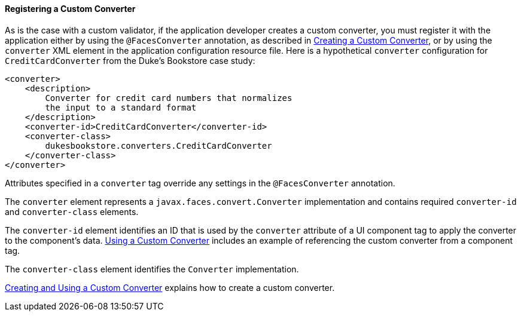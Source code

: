 [[BNAXE]][[registering-a-custom-converter]]

==== Registering a Custom Converter

As is the case with a custom validator, if the application developer
creates a custom converter, you must register it with the application
either by using the `@FacesConverter` annotation, as described in
link:#GLPHB[Creating a Custom Converter], or by using
the `converter` XML element in the application configuration resource
file. Here is a hypothetical `converter` configuration for
`CreditCardConverter` from the Duke's Bookstore case study:

[source,xml]
----
<converter>
    <description>
        Converter for credit card numbers that normalizes
        the input to a standard format
    </description>
    <converter-id>CreditCardConverter</converter-id>
    <converter-class>
        dukesbookstore.converters.CreditCardConverter
    </converter-class>
</converter>
----

Attributes specified in a `converter` tag override any settings in the
`@FacesConverter` annotation.

The `converter` element represents a `javax.faces.convert.Converter`
implementation and contains required `converter-id` and
`converter-class` elements.

The `converter-id` element identifies an ID that is used by the
`converter` attribute of a UI component tag to apply the converter to
the component's data. link:#BNATU[Using a Custom
Converter] includes an example of referencing the custom converter from
a component tag.

The `converter-class` element identifies the `Converter` implementation.

link:#BNAUS[Creating and Using a Custom Converter]
explains how to create a custom converter.


